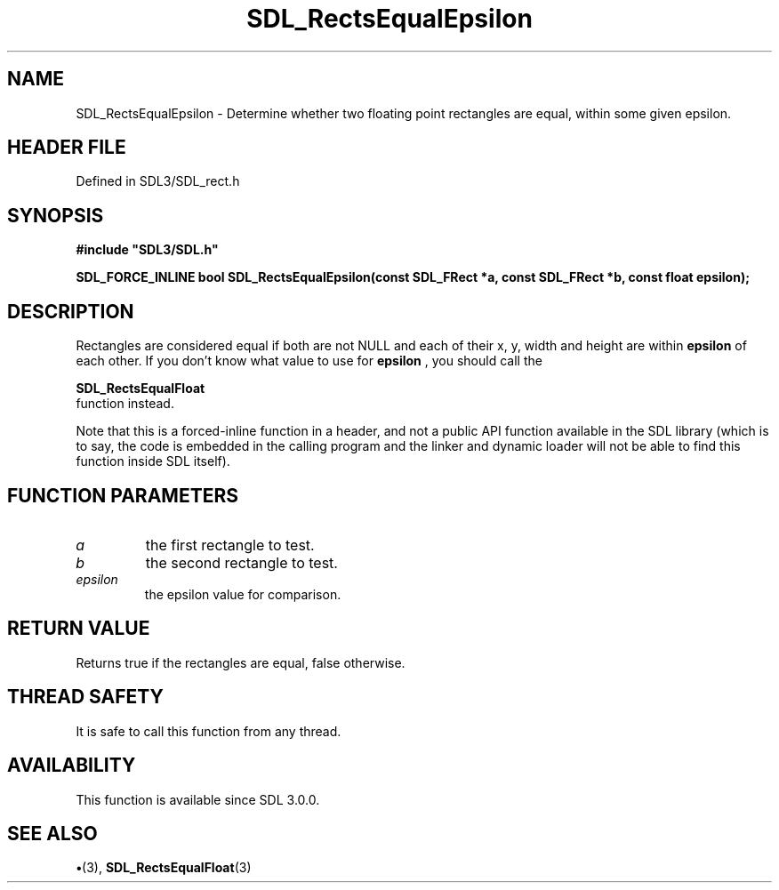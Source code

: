 .\" This manpage content is licensed under Creative Commons
.\"  Attribution 4.0 International (CC BY 4.0)
.\"   https://creativecommons.org/licenses/by/4.0/
.\" This manpage was generated from SDL's wiki page for SDL_RectsEqualEpsilon:
.\"   https://wiki.libsdl.org/SDL_RectsEqualEpsilon
.\" Generated with SDL/build-scripts/wikiheaders.pl
.\"  revision SDL-preview-3.1.3
.\" Please report issues in this manpage's content at:
.\"   https://github.com/libsdl-org/sdlwiki/issues/new
.\" Please report issues in the generation of this manpage from the wiki at:
.\"   https://github.com/libsdl-org/SDL/issues/new?title=Misgenerated%20manpage%20for%20SDL_RectsEqualEpsilon
.\" SDL can be found at https://libsdl.org/
.de URL
\$2 \(laURL: \$1 \(ra\$3
..
.if \n[.g] .mso www.tmac
.TH SDL_RectsEqualEpsilon 3 "SDL 3.1.3" "Simple Directmedia Layer" "SDL3 FUNCTIONS"
.SH NAME
SDL_RectsEqualEpsilon \- Determine whether two floating point rectangles are equal, within some given epsilon\[char46]
.SH HEADER FILE
Defined in SDL3/SDL_rect\[char46]h

.SH SYNOPSIS
.nf
.B #include \(dqSDL3/SDL.h\(dq
.PP
.BI "SDL_FORCE_INLINE bool SDL_RectsEqualEpsilon(const SDL_FRect *a, const SDL_FRect *b, const float epsilon);
.fi
.SH DESCRIPTION
Rectangles are considered equal if both are not NULL and each of their x,
y, width and height are within
.BR epsilon
of each other\[char46] If you don't know
what value to use for
.BR epsilon
, you should call the

.BR SDL_RectsEqualFloat
 function instead\[char46]

Note that this is a forced-inline function in a header, and not a public
API function available in the SDL library (which is to say, the code is
embedded in the calling program and the linker and dynamic loader will not
be able to find this function inside SDL itself)\[char46]

.SH FUNCTION PARAMETERS
.TP
.I a
the first rectangle to test\[char46]
.TP
.I b
the second rectangle to test\[char46]
.TP
.I epsilon
the epsilon value for comparison\[char46]
.SH RETURN VALUE
Returns true if the rectangles are equal, false otherwise\[char46]

.SH THREAD SAFETY
It is safe to call this function from any thread\[char46]

.SH AVAILABILITY
This function is available since SDL 3\[char46]0\[char46]0\[char46]

.SH SEE ALSO
.BR \(bu (3),
.BR SDL_RectsEqualFloat (3)
